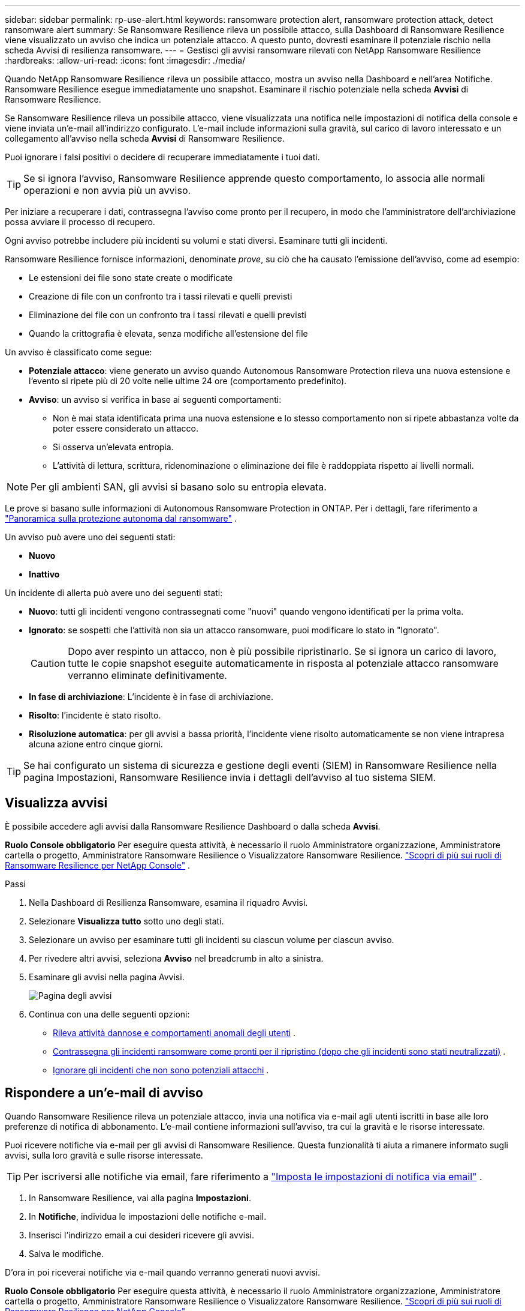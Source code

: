 ---
sidebar: sidebar 
permalink: rp-use-alert.html 
keywords: ransomware protection alert, ransomware protection attack, detect ransomware alert 
summary: Se Ransomware Resilience rileva un possibile attacco, sulla Dashboard di Ransomware Resilience viene visualizzato un avviso che indica un potenziale attacco.  A questo punto, dovresti esaminare il potenziale rischio nella scheda Avvisi di resilienza ransomware. 
---
= Gestisci gli avvisi ransomware rilevati con NetApp Ransomware Resilience
:hardbreaks:
:allow-uri-read: 
:icons: font
:imagesdir: ./media/


[role="lead"]
Quando NetApp Ransomware Resilience rileva un possibile attacco, mostra un avviso nella Dashboard e nell'area Notifiche.  Ransomware Resilience esegue immediatamente uno snapshot.  Esaminare il rischio potenziale nella scheda *Avvisi* di Ransomware Resilience.

Se Ransomware Resilience rileva un possibile attacco, viene visualizzata una notifica nelle impostazioni di notifica della console e viene inviata un'e-mail all'indirizzo configurato.  L'e-mail include informazioni sulla gravità, sul carico di lavoro interessato e un collegamento all'avviso nella scheda *Avvisi* di Ransomware Resilience.

Puoi ignorare i falsi positivi o decidere di recuperare immediatamente i tuoi dati.


TIP: Se si ignora l'avviso, Ransomware Resilience apprende questo comportamento, lo associa alle normali operazioni e non avvia più un avviso.

Per iniziare a recuperare i dati, contrassegna l'avviso come pronto per il recupero, in modo che l'amministratore dell'archiviazione possa avviare il processo di recupero.

Ogni avviso potrebbe includere più incidenti su volumi e stati diversi.  Esaminare tutti gli incidenti.

Ransomware Resilience fornisce informazioni, denominate _prove_, su ciò che ha causato l'emissione dell'avviso, come ad esempio:

* Le estensioni dei file sono state create o modificate
* Creazione di file con un confronto tra i tassi rilevati e quelli previsti
* Eliminazione dei file con un confronto tra i tassi rilevati e quelli previsti
* Quando la crittografia è elevata, senza modifiche all'estensione del file


Un avviso è classificato come segue:

* *Potenziale attacco*: viene generato un avviso quando Autonomous Ransomware Protection rileva una nuova estensione e l'evento si ripete più di 20 volte nelle ultime 24 ore (comportamento predefinito).
* *Avviso*: un avviso si verifica in base ai seguenti comportamenti:
+
** Non è mai stata identificata prima una nuova estensione e lo stesso comportamento non si ripete abbastanza volte da poter essere considerato un attacco.
** Si osserva un'elevata entropia.
** L'attività di lettura, scrittura, ridenominazione o eliminazione dei file è raddoppiata rispetto ai livelli normali.





NOTE: Per gli ambienti SAN, gli avvisi si basano solo su entropia elevata.

Le prove si basano sulle informazioni di Autonomous Ransomware Protection in ONTAP. Per i dettagli, fare riferimento a https://docs.netapp.com/us-en/ontap/anti-ransomware/index.html["Panoramica sulla protezione autonoma dal ransomware"^] .

Un avviso può avere uno dei seguenti stati:

* *Nuovo*
* *Inattivo*


Un incidente di allerta può avere uno dei seguenti stati:

* *Nuovo*: tutti gli incidenti vengono contrassegnati come "nuovi" quando vengono identificati per la prima volta.
* *Ignorato*: se sospetti che l'attività non sia un attacco ransomware, puoi modificare lo stato in "Ignorato".
+

CAUTION: Dopo aver respinto un attacco, non è più possibile ripristinarlo.  Se si ignora un carico di lavoro, tutte le copie snapshot eseguite automaticamente in risposta al potenziale attacco ransomware verranno eliminate definitivamente.

* *In fase di archiviazione*: L'incidente è in fase di archiviazione.
* *Risolto*: l'incidente è stato risolto.
* *Risoluzione automatica*: per gli avvisi a bassa priorità, l'incidente viene risolto automaticamente se non viene intrapresa alcuna azione entro cinque giorni.



TIP: Se hai configurato un sistema di sicurezza e gestione degli eventi (SIEM) in Ransomware Resilience nella pagina Impostazioni, Ransomware Resilience invia i dettagli dell'avviso al tuo sistema SIEM.



== Visualizza avvisi

È possibile accedere agli avvisi dalla Ransomware Resilience Dashboard o dalla scheda *Avvisi*.

*Ruolo Console obbligatorio* Per eseguire questa attività, è necessario il ruolo Amministratore organizzazione, Amministratore cartella o progetto, Amministratore Ransomware Resilience o Visualizzatore Ransomware Resilience. link:https://docs.netapp.com/us-en/console-setup-admin/reference-iam-ransomware-roles.html["Scopri di più sui ruoli di Ransomware Resilience per NetApp Console"^] .

.Passi
. Nella Dashboard di Resilienza Ransomware, esamina il riquadro Avvisi.
. Selezionare *Visualizza tutto* sotto uno degli stati.
. Selezionare un avviso per esaminare tutti gli incidenti su ciascun volume per ciascun avviso.
. Per rivedere altri avvisi, seleziona *Avviso* nel breadcrumb in alto a sinistra.
. Esaminare gli avvisi nella pagina Avvisi.
+
image:screen-alerts.png["Pagina degli avvisi"]

. Continua con una delle seguenti opzioni:
+
** <<Rileva attività dannose e comportamenti anomali degli utenti>> .
** <<Contrassegna gli incidenti ransomware come pronti per il ripristino (dopo che gli incidenti sono stati neutralizzati)>> .
** <<Ignorare gli incidenti che non sono potenziali attacchi>> .






== Rispondere a un'e-mail di avviso

Quando Ransomware Resilience rileva un potenziale attacco, invia una notifica via e-mail agli utenti iscritti in base alle loro preferenze di notifica di abbonamento.  L'e-mail contiene informazioni sull'avviso, tra cui la gravità e le risorse interessate.

Puoi ricevere notifiche via e-mail per gli avvisi di Ransomware Resilience.  Questa funzionalità ti aiuta a rimanere informato sugli avvisi, sulla loro gravità e sulle risorse interessate.


TIP: Per iscriversi alle notifiche via email, fare riferimento a https://docs.netapp.com/us-en/console-setup-admin/task-monitor-cm-operations.html#set-email-notification-settings["Imposta le impostazioni di notifica via email"^] .

. In Ransomware Resilience, vai alla pagina *Impostazioni*.
. In *Notifiche*, individua le impostazioni delle notifiche e-mail.
. Inserisci l'indirizzo email a cui desideri ricevere gli avvisi.
. Salva le modifiche.


D'ora in poi riceverai notifiche via e-mail quando verranno generati nuovi avvisi.

*Ruolo Console obbligatorio* Per eseguire questa attività, è necessario il ruolo Amministratore organizzazione, Amministratore cartella o progetto, Amministratore Ransomware Resilience o Visualizzatore Ransomware Resilience. link:https://docs.netapp.com/us-en/console-setup-admin/reference-iam-ransomware-roles.html["Scopri di più sui ruoli di Ransomware Resilience per NetApp Console"^] .

.Passi
. Visualizza l'email.
. Nell'e-mail, seleziona *Visualizza avviso* e accedi a Ransomware Resilience.
+
Viene visualizzata la pagina Avvisi.

. Esaminare tutti gli incidenti su ciascun volume per ciascun avviso.
. Per rivedere altri avvisi, clicca su *Avviso* nel breadcrumb in alto a sinistra.
. Continua con una delle seguenti opzioni:
+
** <<Rileva attività dannose e comportamenti anomali degli utenti>> .
** <<Contrassegna gli incidenti ransomware come pronti per il ripristino (dopo che gli incidenti sono stati neutralizzati)>> .
** <<Ignorare gli incidenti che non sono potenziali attacchi>> .






== Rileva attività dannose e comportamenti anomali degli utenti

Nella scheda Avvisi è possibile verificare se si è verificata un'attività dannosa o un comportamento anomalo da parte dell'utente.

Per visualizzare il rilevamento a livello di utente, è necessario aver configurato un agente di attività utente e abilitato un criterio di protezione con rilevamento del comportamento utente.  Se il rilevamento del comportamento dell'utente è abilitato, la colonna *Utente sospetto* viene visualizzata nella dashboard Avvisi; non viene visualizzata se il rilevamento del comportamento dell'utente non è abilitato.  Per abilitare il rilevamento degli utenti sospetti, vederelink:suspicious-user-activity.html["Attività utente sospetta"] .


NOTE: Se si utilizza NetApp Data Infrastructure Insights (DII) Workload Security, si consiglia di utilizzare gli stessi agenti Workload Security per Ransomware Resilience.  Non è necessario distribuire agenti Workload Security separati per Ransomware Resilience; tuttavia, l'utilizzo degli stessi agenti Workload Security richiede una relazione di associazione tra l'organizzazione Ransomware Resilience Console e il tenant DII Storage Workload Security.  Contatta il tuo rappresentante di riferimento per abilitare questa associazione.



=== Visualizza attività dannose

Quando Autonomous Ransomware Protection attiva un avviso in Ransomware Resilience, puoi visualizzare i seguenti dettagli:

* Entropia dei dati in arrivo
* Tasso di creazione previsto di nuovi file rispetto al tasso rilevato
* Tasso di eliminazione previsto dei file rispetto al tasso rilevato
* Frequenza di ridenominazione prevista dei file rispetto alla frequenza rilevata
* File e directory interessati



NOTE: Questi dettagli sono visualizzabili per i carichi di lavoro NAS.  Per gli ambienti SAN sono disponibili solo i dati sull'entropia.

.Passi
. Dal menu Ransomware Resilience, seleziona *Avvisi*.
. Seleziona un avviso.
. Esaminare gli incidenti nell'avviso.
+
image:screen-alerts-incidents3.png["Pagina di avviso incidenti"]

. Seleziona un incidente per esaminarne i dettagli.




=== Visualizza il comportamento anomalo dell'utente

Se hai configurato il rilevamento degli utenti sospetti per visualizzare comportamenti anomali degli utenti, puoi visualizzare i dati a livello di utente e bloccare utenti specifici.  Per abilitare le impostazioni utente sospette, vederelink:rp-use-settings.html["Configurare le impostazioni di resilienza al ransomware"] .

.Passi
. Dal menu Ransomware Resilience, seleziona *Avvisi*.
. Seleziona un avviso.
. Esaminare gli incidenti nell'avviso.
. Per impedire a un utente sospetto di accedere ulteriormente al tuo ambiente monitorato dalla Console, seleziona *Blocca* sotto il nome dell'utente.




== Contrassegna gli incidenti ransomware come pronti per il ripristino (dopo che gli incidenti sono stati neutralizzati)

Dopo aver fermato l'attacco, informa l'amministratore dell'archiviazione che i dati sono pronti, in modo che possa iniziare il ripristino.

*Ruolo di console obbligatorio* Per eseguire questa attività, è necessario il ruolo di amministratore dell'organizzazione, di amministratore della cartella o del progetto o di amministratore di Ransomware Resilience. link:https://docs.netapp.com/us-en/console-setup-admin/reference-iam-ransomware-roles.html["Scopri di più sui ruoli di Ransomware Resilience per NetApp Console"^] .

.Passi
. Dal menu Ransomware Resilience, seleziona *Avvisi*.
+
image:screen-alerts.png["Pagina degli avvisi"]

. Nella pagina Avvisi, seleziona l'avviso.
. Esaminare gli incidenti nell'avviso.
+
image:screen-alerts-incidents3.png["Pagina di avviso incidenti"]

. Se si determina che gli incidenti sono pronti per il ripristino, selezionare *Segna come ripristino necessario*.
. Conferma l'azione e seleziona *Segna come ripristino necessario*.
. Per avviare il ripristino del carico di lavoro, selezionare *Recupera* carico di lavoro nel messaggio oppure selezionare la scheda *Ripristino*.


.Risultato
Dopo che l'avviso è stato contrassegnato per il ripristino, l'avviso passa dalla scheda Avvisi alla scheda Ripristino.



== Ignorare gli incidenti che non sono potenziali attacchi

Dopo aver esaminato gli incidenti, è necessario stabilire se si tratta di potenziali attacchi.  Se non si tratta di minacce reali, possono essere ignorate.

Puoi ignorare i falsi positivi o decidere di recuperare immediatamente i tuoi dati.  Se si ignora l'avviso, Ransomware Resilience apprende questo comportamento, lo associa alle normali operazioni e non avvia più un avviso per tale comportamento.

Se si elimina un carico di lavoro, tutte le copie snapshot eseguite automaticamente in risposta a un potenziale attacco ransomware vengono eliminate definitivamente.


CAUTION: Se si ignora un avviso, non è possibile ripristinare lo stato precedente e non è possibile annullare questa modifica.

*Ruolo di console obbligatorio* Per eseguire questa attività, è necessario il ruolo di amministratore dell'organizzazione, di amministratore della cartella o del progetto o di amministratore di Ransomware Resilience. link:https://docs.netapp.com/us-en/console-setup-admin/reference-iam-ransomware-roles.html["Scopri di più sui ruoli di Ransomware Resilience per NetApp Console"^] .

.Passi
. Dal menu Ransomware Resilience, seleziona *Avvisi*.
+
image:screen-alerts.png["Pagina degli avvisi"]

. Nella pagina Avvisi, seleziona l'avviso.
+
image:screen-alerts-incidents3.png["Pagina di avviso incidenti"]

. Seleziona uno o più incidenti.  Oppure, seleziona tutti gli incidenti selezionando la casella ID incidente in alto a sinistra della tabella.
. Se stabilisci che l'incidente non rappresenta una minaccia, scartalo come falso positivo:
+
** Seleziona l'incidente.
** Selezionare il pulsante *Modifica stato* sopra la tabella.
+
image:screen-alerts-status-edit.png["Pagina di stato di modifica dell'avviso"]



. Dalla casella Modifica stato, seleziona lo stato *“Ignorato”*.
+
Vengono visualizzate informazioni aggiuntive sul carico di lavoro e sul fatto che le copie snapshot sono state eliminate.

. Seleziona *Salva*.
+
Lo stato dell'incidente o degli incidenti cambia in "Ignorato".





== Visualizza un elenco dei file interessati

Prima di ripristinare il carico di lavoro di un'applicazione a livello di file, è possibile visualizzare un elenco dei file interessati.  È possibile accedere alla pagina Avvisi per scaricare un elenco dei file interessati.  Quindi utilizzare la pagina Recupero per caricare l'elenco e scegliere quali file ripristinare.

*Ruolo di console obbligatorio* Per eseguire questa attività, è necessario il ruolo di amministratore dell'organizzazione, di amministratore della cartella o del progetto o di amministratore di Ransomware Resilience. link:https://docs.netapp.com/us-en/console-setup-admin/reference-iam-ransomware-roles.html["Scopri di più sui ruoli di Ransomware Resilience per NetApp Console"^] .

.Passi
Utilizzare la pagina Avvisi per recuperare l'elenco dei file interessati.


TIP: Se un volume presenta più avvisi, potrebbe essere necessario scaricare l'elenco CSV dei file interessati per ciascun avviso.

. Dal menu Ransomware Resilience, seleziona *Avvisi*.
. Nella pagina Avvisi, ordina i risultati in base al carico di lavoro per visualizzare gli avvisi per il carico di lavoro dell'applicazione che desideri ripristinare.
. Dall'elenco degli avvisi per quel carico di lavoro, seleziona un avviso.
. Per quell'avviso, seleziona un singolo incidente.
+
image:screen-alerts-incidents-impacted-files.png["elenco dei file interessati da un avviso specifico"]

. Per tale incidente, seleziona l'icona di download e scarica l'elenco dei file interessati in formato CSV.

